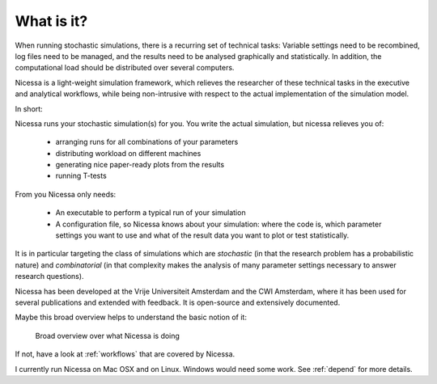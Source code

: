 .. _what:

What is it?
=================
When running stochastic simulations, there is a recurring set of technical 
tasks: Variable settings need to be recombined, log files need to be managed, and the results need to be
analysed graphically and statistically. In addition, the computational load should be distributed over
several computers.

Nicessa is a light-weight simulation framework, which relieves the researcher of these technical tasks 
in the executive and analytical workflows, while being non-intrusive with respect to the actual implementation of the simulation model. 

In short:

Nicessa runs your stochastic simulation(s) for you. 
You write the actual simulation, but nicessa relieves you of:

  * arranging runs for all combinations of your parameters
  * distributing workload on different machines
  * generating nice paper-ready plots from the results
  * running T-tests

From you Nicessa only needs:
    
  * An executable to perform a typical run of your simulation
  * A configuration file, so Nicessa knows about your simulation: where the code is, which parameter settings you want to use
    and what of the result data you want to plot or test statistically.

It is in particular targeting the class of simulations which are *stochastic* (in that the research 
problem has a probabilistic nature) and *combinatorial* (in that complexity makes the analysis of many parameter settings necessary to answer research questions).

Nicessa has been developed at the Vrije Universiteit Amsterdam and the CWI Amsterdam, where it has been 
used for several publications and extended with feedback. It is open-source and extensively documented. 

Maybe this broad overview helps to understand the basic notion of it:

.. figure:: ../img/nicessa_overview.png
    :scale: 70%
 
    Broad overview over what Nicessa is doing

If not, have a look at :ref:`workflows` that are covered by Nicessa.

I currently run Nicessa on Mac OSX and on Linux. Windows would need some work. See :ref:`depend` for more details.
 
